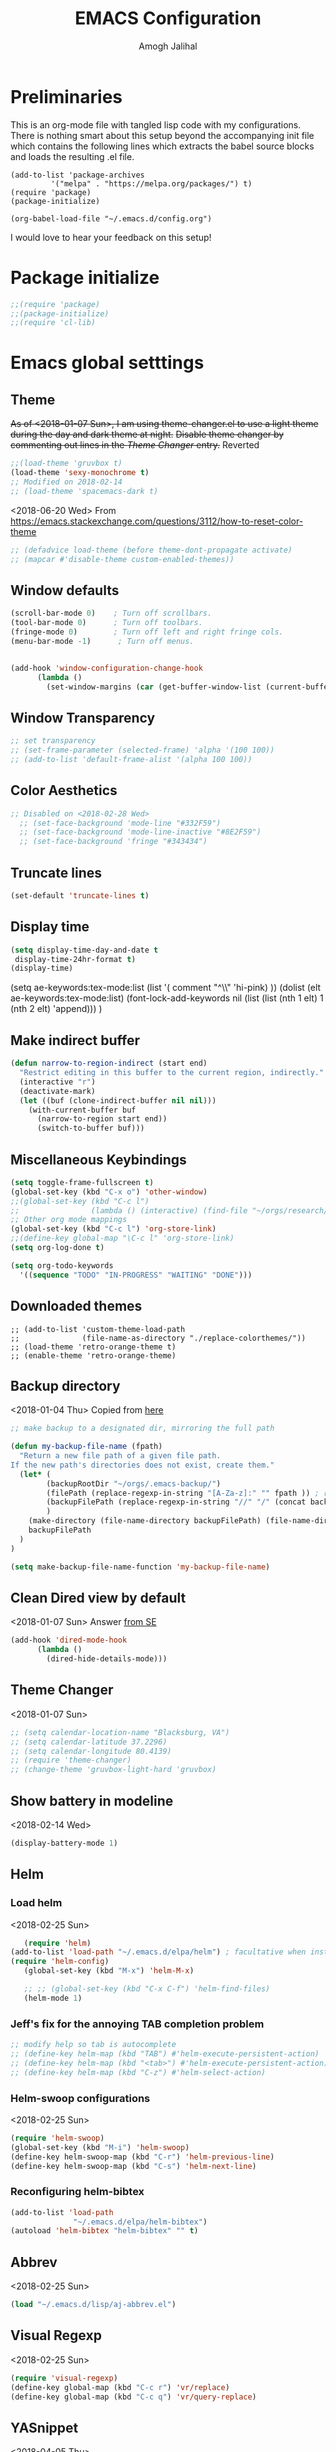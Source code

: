 #+TITLE: EMACS Configuration
#+AUTHOR: Amogh Jalihal

* Preliminaries
  This is an org-mode file with tangled lisp code with my configurations. There is nothing smart about this setup beyond the accompanying init file which contains the following lines which extracts the babel source blocks and loads the resulting .el file.

#+BEGIN_EXAMPLE
(add-to-list 'package-archives
	     '("melpa" . "https://melpa.org/packages/") t)
(require 'package)
(package-initialize)

(org-babel-load-file "~/.emacs.d/config.org")
#+END_EXAMPLE

I would love to hear your feedback on this setup!
* Package initialize
#+BEGIN_SRC emacs-lisp
;;(require 'package)
;;(package-initialize)
;;(require 'cl-lib)
#+END_SRC
* Emacs global setttings
** Theme
+As of <2018-01-07 Sun>, I am using theme-changer.el to use a light theme during the day and dark theme at night.+
+Disable theme changer by commenting out lines in the [[*Theme Changer][Theme Changer]] entry.+
Reverted
#+BEGIN_SRC emacs-lisp
  ;;(load-theme 'gruvbox t) 
  (load-theme 'sexy-monochrome t)
  ;; Modified on 2018-02-14
  ;; (load-theme 'spacemacs-dark t)
#+END_SRC
<2018-06-20 Wed>
From https://emacs.stackexchange.com/questions/3112/how-to-reset-color-theme
#+BEGIN_SRC emacs-lisp
  ;; (defadvice load-theme (before theme-dont-propagate activate)
  ;; (mapcar #'disable-theme custom-enabled-themes))

#+END_SRC

#+RESULTS:
: load-theme

** Window defaults
#+BEGIN_SRC emacs-lisp
(scroll-bar-mode 0)    ; Turn off scrollbars.
(tool-bar-mode 0)      ; Turn off toolbars.
(fringe-mode 0)        ; Turn off left and right fringe cols.
(menu-bar-mode -1)      ; Turn off menus.


(add-hook 'window-configuration-change-hook
	  (lambda ()
	    (set-window-margins (car (get-buffer-window-list (current-buffer) nil t)) 2 2 )))
#+END_SRC
** Window Transparency
#+BEGIN_SRC emacs-lisp
  ;; set transparency
  ;; (set-frame-parameter (selected-frame) 'alpha '(100 100))
  ;; (add-to-list 'default-frame-alist '(alpha 100 100))
#+END_SRC
** Color Aesthetics
#+BEGIN_SRC emacs-lisp
;; Disabled on <2018-02-28 Wed>
  ;; (set-face-background 'mode-line "#332F59")
  ;; (set-face-background 'mode-line-inactive "#8E2F59")
  ;; (set-face-background 'fringe "#343434")
#+END_SRC
** Truncate lines
#+BEGIN_SRC emacs-lisp
  (set-default 'truncate-lines t)
#+END_SRC
** Display time
#+BEGIN_SRC emacs-lisp
(setq display-time-day-and-date t
 display-time-24hr-format t)
(display-time)
#+END_SRC
(setq ae-keywords:tex-mode:list 
      (list  '( comment "^\\s *\\(%.+$\\)" 'hi-pink)
      ))
(dolist (elt ae-keywords:tex-mode:list)
  (font-lock-add-keywords nil (list (list (nth 1 elt) 1 (nth 2 elt) 'append)))
  )
** Make indirect buffer 
#+BEGIN_SRC emacs-lisp
(defun narrow-to-region-indirect (start end)
  "Restrict editing in this buffer to the current region, indirectly."
  (interactive "r")
  (deactivate-mark)
  (let ((buf (clone-indirect-buffer nil nil)))
    (with-current-buffer buf
      (narrow-to-region start end))
      (switch-to-buffer buf)))
#+END_SRC
** Miscellaneous Keybindings
#+BEGIN_SRC emacs-lisp
(setq toggle-frame-fullscreen t)
(global-set-key (kbd "C-x o") 'other-window)
;;(global-set-key (kbd "C-c l") 
;;                (lambda () (interactive) (find-file "~/orgs/research/LabNoteBook.org")))
;; Other org mode mappings
(global-set-key (kbd "C-c l") 'org-store-link)
;;(define-key global-map "\C-c l" 'org-store-link)
(setq org-log-done t)

(setq org-todo-keywords
  '((sequence "TODO" "IN-PROGRESS" "WAITING" "DONE")))
#+END_SRC
** Downloaded themes
#+BEGIN_SRC elisp
  ;; (add-to-list 'custom-theme-load-path
  ;;              (file-name-as-directory "./replace-colorthemes/"))
  ;; (load-theme 'retro-orange-theme t)
  ;; (enable-theme 'retro-orange-theme)
#+END_SRC
** Backup directory
<2018-01-04 Thu>
Copied from [[http://ergoemacs.org/emacs/emacs_set_backup_into_a_directory.html][here]]
#+BEGIN_SRC emacs-lisp
;; make backup to a designated dir, mirroring the full path

(defun my-backup-file-name (fpath)
  "Return a new file path of a given file path.
If the new path's directories does not exist, create them."
  (let* (
        (backupRootDir "~/orgs/.emacs-backup/")
        (filePath (replace-regexp-in-string "[A-Za-z]:" "" fpath )) ; remove Windows driver letter in path, for example, “C:”
        (backupFilePath (replace-regexp-in-string "//" "/" (concat backupRootDir filePath "~") ))
        )
    (make-directory (file-name-directory backupFilePath) (file-name-directory backupFilePath))
    backupFilePath
  )
)

(setq make-backup-file-name-function 'my-backup-file-name)

#+END_SRC
** Clean Dired view by default
   <2018-01-07 Sun>
   Answer [[https://emacs.stackexchange.com/a/27913][from SE]]
   #+BEGIN_SRC emacs-lisp
(add-hook 'dired-mode-hook
      (lambda ()
        (dired-hide-details-mode)))
#+END_SRC
** Theme Changer
   <2018-01-07 Sun>
#+BEGIN_SRC emacs-lisp
  ;; (setq calendar-location-name "Blacksburg, VA") 
  ;; (setq calendar-latitude 37.2296)
  ;; (setq calendar-longitude 80.4139)
  ;; (require 'theme-changer)
  ;; (change-theme 'gruvbox-light-hard 'gruvbox)
#+END_SRC
** Show battery in modeline
<2018-02-14 Wed>
#+BEGIN_SRC emacs-lisp
(display-battery-mode 1) 
#+END_SRC
** Helm
*** Load helm
 <2018-02-25 Sun>
 #+BEGIN_SRC emacs-lisp
   (require 'helm)
(add-to-list 'load-path "~/.emacs.d/elpa/helm") ; facultative when installed with make install
(require 'helm-config)
   (global-set-key (kbd "M-x") 'helm-M-x)

   ;; ;; (global-set-key (kbd "C-x C-f") 'helm-find-files)
   (helm-mode 1)
 #+END_SRC
*** Jeff's fix for the annoying TAB completion problem
#+BEGIN_SRC emacs-lisp
  ;; modify help so tab is autocomplete
  ;; (define-key helm-map (kbd "TAB") #'helm-execute-persistent-action)
  ;; (define-key helm-map (kbd "<tab>") #'helm-execute-persistent-action)
  ;; (define-key helm-map (kbd "C-z") #'helm-select-action)
#+END_SRC
*** Helm-swoop configurations
<2018-02-25 Sun>
#+BEGIN_SRC emacs-lisp
(require 'helm-swoop)
(global-set-key (kbd "M-i") 'helm-swoop)
(define-key helm-swoop-map (kbd "C-r") 'helm-previous-line)
(define-key helm-swoop-map (kbd "C-s") 'helm-next-line)
#+END_SRC
*** Reconfiguring helm-bibtex
#+BEGIN_SRC emacs-lisp
(add-to-list 'load-path
              "~/.emacs.d/elpa/helm-bibtex")
(autoload 'helm-bibtex "helm-bibtex" "" t)
#+END_SRC
** Abbrev
<2018-02-25 Sun>
#+BEGIN_SRC emacs-lisp
(load "~/.emacs.d/lisp/aj-abbrev.el")
#+END_SRC
** Visual Regexp
<2018-02-25 Sun>
#+BEGIN_SRC emacs-lisp
(require 'visual-regexp)
(define-key global-map (kbd "C-c r") 'vr/replace)
(define-key global-map (kbd "C-c q") 'vr/query-replace)
#+END_SRC
** YASnippet
<2018-04-05 Thu>
#+BEGIN_SRC emacs-lisp
(add-to-list 'load-path
              "~/.emacs.d/plugins/yasnippet")
(require 'yasnippet)
(setq yas-snippet-dirs
      '("~/.emacs.d/snippets"                 ;; personal snippets
        ))
(yas-global-mode 1)
#+END_SRC
** Company
#+BEGIN_SRC emacs-lisp
  (add-hook 'after-init-hook 'global-company-mode)
  ;; (add-to-list 'company-backends 'company-ob-ipython) ;
#+END_SRC
** Annoying C-z
<2018-04-27 Fri>
Found it [[https://superuser.com/a/349997][on stackexhange]]
#+BEGIN_SRC emacs-lisp
(global-unset-key (kbd "C-z"))
#+END_SRC
** Fonts
#+BEGIN_SRC emacs-lisp
  ;; (when (window-system)
  ;;   (set-frame-font "Fira Code"))
  ;; (let ((alist '((33 . ".\\(?:\\(?:==\\|!!\\)\\|[!=]\\)")
  ;;                (35 . ".\\(?:###\\|##\\|_(\\|[#(?[_{]\\)")
  ;;                (36 . ".\\(?:>\\)")
  ;;                (37 . ".\\(?:\\(?:%%\\)\\|%\\)")
  ;;                (38 . ".\\(?:\\(?:&&\\)\\|&\\)")
  ;;                (42 . ".\\(?:\\(?:\\*\\*/\\)\\|\\(?:\\*[*/]\\)\\|[*/>]\\)")
  ;;                (43 . ".\\(?:\\(?:\\+\\+\\)\\|[+>]\\)")
  ;;                (45 . ".\\(?:\\(?:-[>-]\\|<<\\|>>\\)\\|[<>}~-]\\)")
  ;;                (46 . ".\\(?:\\(?:\\.[.<]\\)\\|[.=-]\\)")
  ;;                (47 . ".\\(?:\\(?:\\*\\*\\|//\\|==\\)\\|[*/=>]\\)")
  ;;                (48 . ".\\(?:x[a-zA-Z]\\)")
  ;;                (58 . ".\\(?:::\\|[:=]\\)")
  ;;                (59 . ".\\(?:;;\\|;\\)")
  ;;                (60 . ".\\(?:\\(?:!--\\)\\|\\(?:~~\\|->\\|\\$>\\|\\*>\\|\\+>\\|--\\|<[<=-]\\|=[<=>]\\||>\\)\\|[*$+~/<=>|-]\\)")
  ;;                (61 . ".\\(?:\\(?:/=\\|:=\\|<<\\|=[=>]\\|>>\\)\\|[<=>~]\\)")
  ;;                (62 . ".\\(?:\\(?:=>\\|>[=>-]\\)\\|[=>-]\\)")
  ;;                (63 . ".\\(?:\\(\\?\\?\\)\\|[:=?]\\)")
  ;;                (91 . ".\\(?:]\\)")
  ;;                (92 . ".\\(?:\\(?:\\\\\\\\\\)\\|\\\\\\)")
  ;;                (94 . ".\\(?:=\\)")
  ;;                (119 . ".\\(?:ww\\)")
  ;;                (123 . ".\\(?:-\\)")
  ;;                (124 . ".\\(?:\\(?:|[=|]\\)\\|[=>|]\\)")
  ;;                (126 . ".\\(?:~>\\|~~\\|[>=@~-]\\)")
  ;;                )
  ;;              ))
  ;;   (dolist (char-regexp alist)
  ;;     (set-char-table-range composition-function-table (car char-regexp)
  ;;                           `([,(cdr char-regexp) 0 font-shape-gstring]))))



  ;; ;;; Fira code
  ;; ;; This works when using emacs --daemon + emacsclient
  ;; (add-hook 'after-make-frame-functions (lambda (frame) (set-fontset-font t '(#Xe100 . #Xe16f) "Fira Code Symbol")))
  ;; ;; This works when using emacs without server/client
  ;; (set-fontset-font t '(#Xe100 . #Xe16f) "Fira Code Symbol")
  ;; ;; I haven't found one statement that makes both of the above situations work, so I use both for now

  ;; (defconst fira-code-font-lock-keywords-alist
  ;;   (mapcar (lambda (regex-char-pair)
  ;;             `(,(car regex-char-pair)
  ;;               (0 (prog1 ()
  ;;                    (compose-region (match-beginning 1)
  ;;                                    (match-end 1)
  ;;                                    ;; The first argument to concat is a string containing a literal tab
  ;;                                    ,(concat "	" (list (decode-char 'ucs (cadr regex-char-pair)))))))))
  ;;           '(("\\(www\\)"                   #Xe100)
  ;;             ("[^/]\\(\\*\\*\\)[^/]"        #Xe101)
  ;;             ("\\(\\*\\*\\*\\)"             #Xe102)
  ;;             ("\\(\\*\\*/\\)"               #Xe103)
  ;;             ("\\(\\*>\\)"                  #Xe104)
  ;;             ("[^*]\\(\\*/\\)"              #Xe105)
  ;;             ("\\(\\\\\\\\\\)"              #Xe106)
  ;;             ("\\(\\\\\\\\\\\\\\)"          #Xe107)
  ;;             ("\\({-\\)"                    #Xe108)
  ;;             ("\\(\\[\\]\\)"                #Xe109)
  ;;             ("\\(::\\)"                    #Xe10a)
  ;;             ("\\(:::\\)"                   #Xe10b)
  ;;             ("[^=]\\(:=\\)"                #Xe10c)
  ;;             ("\\(!!\\)"                    #Xe10d)
  ;;             ("\\(!=\\)"                    #Xe10e)
  ;;             ("\\(!==\\)"                   #Xe10f)
  ;;             ("\\(-}\\)"                    #Xe110)
  ;;             ("\\(--\\)"                    #Xe111)
  ;;             ("\\(---\\)"                   #Xe112)
  ;;             ("\\(-->\\)"                   #Xe113)
  ;;             ("[^-]\\(->\\)"                #Xe114)
  ;;             ("\\(->>\\)"                   #Xe115)
  ;;             ("\\(-<\\)"                    #Xe116)
  ;;             ("\\(-<<\\)"                   #Xe117)
  ;;             ("\\(-~\\)"                    #Xe118)
  ;;             ("\\(#{\\)"                    #Xe119)
  ;;             ("\\(#\\[\\)"                  #Xe11a)
  ;;             ("\\(##\\)"                    #Xe11b)
  ;;             ("\\(###\\)"                   #Xe11c)
  ;;             ("\\(####\\)"                  #Xe11d)
  ;;             ("\\(#(\\)"                    #Xe11e)
  ;;             ("\\(#\\?\\)"                  #Xe11f)
  ;;             ("\\(#_\\)"                    #Xe120)
  ;;             ("\\(#_(\\)"                   #Xe121)
  ;;             ("\\(\\.-\\)"                  #Xe122)
  ;;             ("\\(\\.=\\)"                  #Xe123)
  ;;             ("\\(\\.\\.\\)"                #Xe124)
  ;;             ("\\(\\.\\.<\\)"               #Xe125)
  ;;             ("\\(\\.\\.\\.\\)"             #Xe126)
  ;;             ("\\(\\?=\\)"                  #Xe127)
  ;;             ("\\(\\?\\?\\)"                #Xe128)
  ;;             ("\\(;;\\)"                    #Xe129)
  ;;             ("\\(/\\*\\)"                  #Xe12a)
  ;;             ("\\(/\\*\\*\\)"               #Xe12b)
  ;;             ("\\(/=\\)"                    #Xe12c)
  ;;             ("\\(/==\\)"                   #Xe12d)
  ;;             ("\\(/>\\)"                    #Xe12e)
  ;;             ("\\(//\\)"                    #Xe12f)
  ;;             ("\\(///\\)"                   #Xe130)
  ;;             ("\\(&&\\)"                    #Xe131)
  ;;             ("\\(||\\)"                    #Xe132)
  ;;             ("\\(||=\\)"                   #Xe133)
  ;;             ("[^|]\\(|=\\)"                #Xe134)
  ;;             ("\\(|>\\)"                    #Xe135)
  ;;             ("\\(\\^=\\)"                  #Xe136)
  ;;             ("\\(\\$>\\)"                  #Xe137)
  ;;             ("\\(\\+\\+\\)"                #Xe138)
  ;;             ("\\(\\+\\+\\+\\)"             #Xe139)
  ;;             ("\\(\\+>\\)"                  #Xe13a)
  ;;             ("\\(=:=\\)"                   #Xe13b)
  ;;             ("[^!/]\\(==\\)[^>]"           #Xe13c)
  ;;             ("\\(===\\)"                   #Xe13d)
  ;;             ("\\(==>\\)"                   #Xe13e)
  ;;             ("[^=]\\(=>\\)"                #Xe13f)
  ;;             ("\\(=>>\\)"                   #Xe140)
  ;;             ("\\(<=\\)"                    #Xe141)
  ;;             ("\\(=<<\\)"                   #Xe142)
  ;;             ("\\(=/=\\)"                   #Xe143)
  ;;             ("\\(>-\\)"                    #Xe144)
  ;;             ("\\(>=\\)"                    #Xe145)
  ;;             ("\\(>=>\\)"                   #Xe146)
  ;;             ("[^-=]\\(>>\\)"               #Xe147)
  ;;             ("\\(>>-\\)"                   #Xe148)
  ;;             ("\\(>>=\\)"                   #Xe149)
  ;;             ("\\(>>>\\)"                   #Xe14a)
  ;;             ("\\(<\\*\\)"                  #Xe14b)
  ;;             ("\\(<\\*>\\)"                 #Xe14c)
  ;;             ("\\(<|\\)"                    #Xe14d)
  ;;             ("\\(<|>\\)"                   #Xe14e)
  ;;             ("\\(<\\$\\)"                  #Xe14f)
  ;;             ("\\(<\\$>\\)"                 #Xe150)
  ;;             ("\\(<!--\\)"                  #Xe151)
  ;;             ("\\(<-\\)"                    #Xe152)
  ;;             ("\\(<--\\)"                   #Xe153)
  ;;             ("\\(<->\\)"                   #Xe154)
  ;;             ("\\(<\\+\\)"                  #Xe155)
  ;;             ("\\(<\\+>\\)"                 #Xe156)
  ;;             ("\\(<=\\)"                    #Xe157)
  ;;             ("\\(<==\\)"                   #Xe158)
  ;;             ("\\(<=>\\)"                   #Xe159)
  ;;             ("\\(<=<\\)"                   #Xe15a)
  ;;             ("\\(<>\\)"                    #Xe15b)
  ;;             ("[^-=]\\(<<\\)"               #Xe15c)
  ;;             ("\\(<<-\\)"                   #Xe15d)
  ;;             ("\\(<<=\\)"                   #Xe15e)
  ;;             ("\\(<<<\\)"                   #Xe15f)
  ;;             ("\\(<~\\)"                    #Xe160)
  ;;             ("\\(<~~\\)"                   #Xe161)
  ;;             ("\\(</\\)"                    #Xe162)
  ;;             ("\\(</>\\)"                   #Xe163)
  ;;             ("\\(~@\\)"                    #Xe164)
  ;;             ("\\(~-\\)"                    #Xe165)
  ;;             ("\\(~=\\)"                    #Xe166)
  ;;             ("\\(~>\\)"                    #Xe167)
  ;;             ("[^<]\\(~~\\)"                #Xe168)
  ;;             ("\\(~~>\\)"                   #Xe169)
  ;;             ("\\(%%\\)"                    #Xe16a)
  ;;             ;;("\\(x\\)"                     #Xe16b)
  ;;             ("[^:=]\\(:\\)[^:=]"           #Xe16c)
  ;;             ("[^\\+<>]\\(\\+\\)[^\\+<>]"   #Xe16d)
  ;;             ("[^\\*/<>]\\(\\*\\)[^\\*/<>]" #Xe16f))))

  ;; (defun add-fira-code-symbol-keywords ()
  ;;   (font-lock-add-keywords nil fira-code-font-lock-keywords-alist))

  ;; (add-hook 'prog-mode-hook
  ;;           #'add-fira-code-symbol-keywords)

      ;; (set-face-font 'default "-CYEL-Iosevka-normal-normal-normal-*-16-*-*-*-d-0-iso10646-1")
      ;; (add-to-list 'load-path
      ;;              "~/.emacs.d/lisp/")
      ;; (load "~/.emacs.d/lisp/symbols.el")
#+END_SRC
** Rectangular select regep operations
   <2018-05-10 Thu>
Copied from [[https://stackoverflow.com/questions/11130546/search-and-replace-inside-a-rectangle-in-emacs][this Stackoverflow answer]]
#+BEGIN_SRC emacs-lisp
(require 'rect)

(defun my-search-replace-in-rectangle
  (start end search-pattern replacement search-function literal)
  "Replace all instances of SEARCH-PATTERN (as found by SEARCH-FUNCTION)
with REPLACEMENT, in each line of the rectangle established by the START
and END buffer positions.

SEARCH-FUNCTION should take the same BOUND and NOERROR arguments as
`search-forward' and `re-search-forward'.

The LITERAL argument is passed to `replace-match' during replacement.

If `case-replace' is nil, do not alter case of replacement text."
  (apply-on-rectangle
   (lambda (start-col end-col search-function search-pattern replacement)
     (move-to-column start-col)
     (let ((bound (min (+ (point) (- end-col start-col))
                       (line-end-position)))
           (fixedcase (not case-replace)))
       (while (funcall search-function search-pattern bound t)
         (replace-match replacement fixedcase literal))))
   start end search-function search-pattern replacement))

(defun my-replace-regexp-rectangle-read-args (regexp-flag)
  "Interactively read arguments for `my-replace-regexp-rectangle'
or `my-replace-string-rectangle' (depending upon REGEXP-FLAG)."
  (let ((args (query-replace-read-args
               (concat "Replace"
                       (if current-prefix-arg " word" "")
                       (if regexp-flag " regexp" " string"))
               regexp-flag)))
    (list (region-beginning) (region-end)
          (nth 0 args) (nth 1 args) (nth 2 args))))

(defun my-replace-regexp-rectangle
  (start end regexp to-string &optional delimited)
  "Perform a regexp search and replace on each line of a rectangle
established by START and END (interactively, the marked region),
similar to `replace-regexp'.

Optional arg DELIMITED (prefix arg if interactive), if non-nil, means
replace only matches surrounded by word boundaries.

If `case-replace' is nil, do not alter case of replacement text."
  (interactive (my-replace-regexp-rectangle-read-args t))
  (when delimited
    (setq regexp (concat "\\b" regexp "\\b")))
  (my-search-replace-in-rectangle
   start end regexp to-string 're-search-forward nil))

(defun my-replace-string-rectangle
  (start end from-string to-string &optional delimited)
  "Perform a string search and replace on each line of a rectangle
established by START and END (interactively, the marked region),
similar to `replace-string'.

Optional arg DELIMITED (prefix arg if interactive), if non-nil, means
replace only matches surrounded by word boundaries.

If `case-replace' is nil, do not alter case of replacement text."
  (interactive (my-replace-regexp-rectangle-read-args nil))
  (let ((search-function 'search-forward))
    (when delimited
      (setq search-function 're-search-forward
            from-string (concat "\\b" (regexp-quote from-string) "\\b")))
    (my-search-replace-in-rectangle
     start end from-string to-string search-function t)))

(global-set-key (kbd "C-x r M-%") 'my-replace-string-rectangle)
(global-set-key (kbd "C-x r C-M-%") 'my-replace-regexp-rectangle)
#+END_SRC
** Auto fill mode
<2018-06-08 Fri>
Set autofill mode by default for all major modes
#+BEGIN_SRC emacs-lisp
;; This becomes annoying in shell and org buffers
;;(setq-default auto-fill-function 'do-auto-fill)
#+END_SRC
** Auto reload files
#+BEGIN_SRC emacs-lisp
(global-auto-revert-mode t)
#+END_SRC
** My macros
#+BEGIN_SRC emacs-lisp
(fset 'mydb
   [?\C-x ?1 ?\C-x ?3 ?\C-x ?\C-f ?~ ?/ ?. ?e ?m tab ?. tab ?s ?t ?a ?r tab ?. ?o tab return ?\C-c ?a ?  ?\C-x ?- ?\C-x ?\C-- ?\C-x ?o ?\C-x ?2 ?\C-x ?\C-b])
(global-set-key (kbd "C-c d") 'mydb)
#+END_SRC
** Dired listing chronological instead of alphabetical
#+BEGIN_SRC emacs-lisp
(setq dired-listing-switches "-lt")

#+END_SRC

#+RESULTS:
: -lt

* Python
** Setting to use shell arguments?
#+BEGIN_SRC emacs-lisp
;;;;;;;;;;;;;;;;;;;;;;;;;;;;;;;;;;;;;;;;;;;;;;;;;;;;;;;;;;;;;;;;;;;;;;;;
;; Python setup to use the shell python variable for emacs, so uses conda
(defun set-exec-path-from-shell-PATH ()
  (interactive)
  (let ((path-from-shell (replace-regexp-in-string "^.*\n.*shell\n" "" (shell-command-to-string "$SHELL --login -i -\
c 'echo $PATH'"))))
  (setenv "PATH" path-from-shell)                                                                                    
(setq exec-path (split-string path-from-shell path-separator))))
(set-exec-path-from-shell-PATH)  
#+END_SRC

** Elpy 
<2018-03-17 Sat>
#+BEGIN_SRC emacs-lisp
  ;; (elpy-enable)
  (setq-default indent-tabs-mode nil)
#+END_SRC
** OB-Ipython
*** Basic setup
 <2018-04-05 Thu>
 #+BEGIN_SRC emacs-lisp
   ;; (add-to-list 'load-path
   ;;              "~/.emacs.d/elpa/ob-ipython/")
   ;; (require 'ob-ipython)

   (setq org-confirm-babel-evaluate nil)   ;don't prompt me to confirm everytime I want to evaluate a block

   ;; ;;; display/update images in the buffer after I evaluate
  (add-hook 'org-babel-after-execute-hook 'org-display-inline-images 'append)
 #+END_SRC
*** Inline figures
<2018-04-06 Fri>
From [[http://kitchingroup.cheme.cmu.edu/blog/2017/01/29/ob-ipython-and-inline-figures-in-org-mode/][John Kitchin's blog]]
#+BEGIN_SRC emacs-lisp
  ;; (defun ob-ipython-inline-image (b64-string)
  ;;   "Write the b64-string to a temporary file.
  ;; Returns an org-link to the file."
  ;;   (let* ((tfile (make-temp-file "ob-ipython-" nil ".png"))
  ;;          (link (format "[[file:%s]]" tfile)))
  ;;     (ob-ipython--write-base64-string tfile b64-string)
  ;;     link))


  ;; (defun org-babel-execute:ipython (body params)
  ;;   "Execute a block of IPython code with Babel.
  ;; This function is called by `org-babel-execute-src-block'."
  ;;   (let* ((file (cdr (assoc :file params)))
  ;;          (session (cdr (assoc :session params)))
  ;;          (result-type (cdr (assoc :result-type params))))
  ;;     (org-babel-ipython-initiate-session session params)
  ;;     (-when-let (ret (ob-ipython--eval
  ;;                      (ob-ipython--execute-request
  ;;                       (org-babel-expand-body:generic (encode-coding-string body 'utf-8)
  ;;                                                      params (org-babel-variable-assignments:python params))
  ;;                       (ob-ipython--normalize-session session))))
  ;;       (let ((result (cdr (assoc :result ret)))
  ;;             (output (cdr (assoc :output ret))))
  ;;         (if (eq result-type 'output)
  ;;             (concat
  ;;              output 
  ;;              (format "%s"
  ;;                      (mapconcat 'identity
  ;;                                 (loop for res in result
  ;;                                       if (eq 'image/png (car res))
  ;;                                       collect (ob-ipython-inline-image (cdr res)))
  ;;                                 "\n")))
  ;;           (ob-ipython--create-stdout-buffer output)
  ;;           (cond ((and file (string= (f-ext file) "png"))
  ;;                  (->> result (assoc 'image/png) cdr (ob-ipython--write-base64-string file)))
  ;;                 ((and file (string= (f-ext file) "svg"))
  ;;                  (->> result (assoc 'image/svg+xml) cdr (ob-ipython--write-string-to-file file)))
  ;;                 (file (error "%s is currently an unsupported file extension." (f-ext file)))
  ;;                 (t (->> result (assoc 'text/plain) cdr))))))))

#+END_SRC
*** Ensure error messages are opened in new window
<2018-04-09 Mon>
From [[https://emacs.stackexchange.com/questions/2194/how-do-i-force-a-specific-buffer-to-open-in-a-new-window][here]]
#+BEGIN_SRC emacs-lisp
  ;; (add-to-list 'display-buffer-alist
  ;;                  '("ob-ipython-traceback". ((display-buffer-pop-up-window) .
  ;;                                         ((inhibit-same-window . t)))))
#+END_SRC
* Julia
** Emacs Speaks Statistics
<2018-04-09 Mon>
I installed emacs-ess on Fedora using sudo dnf install emacs-ess
#+BEGIN_SRC emacs-lisp
  ;; (require 'ess-site)
#+END_SRC
** Ob-julia
#+BEGIN_SRC emacs-lisp
(setq  inferior-julia-program-name "/usr/bin/julia")
(load "~/.emacs.d/elpa/ob-julia/ob-julia.el")
#+END_SRC
* Org-mode
** Enable org-mode
#+BEGIN_SRC emacs-lisp
;;;;org-mode configuration
(add-to-list 'package-archives '("org" . "http://orgmode.org/elpa/") t)
(require 'org)
(define-key global-map "\C-ca" 'org-agenda)
#+END_SRC
** Setting timestamp when TODO state changes to DONE
#+BEGIN_SRC emacs-lisp
(setq org-log-done 'time)
#+END_SRC   
** Open PDFs in evince
#+BEGIN_SRC emacs-lisp
;; PDFs visited in Org-mode are opened in Evince (and not in the default choice) http://stackoverflow.com/a/8836108/789593
(add-hook 'org-mode-hook
      '(lambda ()
         (delete '("\\.pdf\\'" . default) org-file-apps)
         (add-to-list 'org-file-apps '("\\.pdf\\'" . "evince %s"))))
#+END_SRC
** Org-PDF-Tools
As on <2018-01-02 Tue> I have disabled pdf-tools and have deleted the package because it is causing problems in simmons
#+BEGIN_SRC emacs-lisp
  ;;;; pdf-tools-org
  ;; (add-to-list 'load-path "~/.emacs.d/pdf-tools-org")
  ;; (require 'pdf-tools-org)
#+END_SRC
** Org-Babel setup

#+BEGIN_SRC emacs-lisp
(org-babel-do-load-languages
`org-babel-load-languages
 `((dot . t)
 (shell . t)
 (python . t)
 (ditaa . t)
 (latex . t)
;; (ipython . t)
 (R . t)
(julia . t)
(screen . t)
))
#+END_SRC

#+RESULTS:

** Export
*** Org-beamer
#+BEGIN_SRC emacs-lisp
  ;; (require 'ox-latex)
  ;; (add-to-list 'org-latex-classes
  ;;              '("beamer"
  ;;                "\\documentclass\[presentation\]\{beamer\}"
  ;;                ("\\section\{%s\}" . "\\section*\{%s\}")
  ;;                ("\\subsection\{%s\}" . "\\subsection*\{%s\}")
  ;;                ("\\subsubsection\{%s\}" . "\\subsubsection*\{%s\}")))
#+END_SRC
** Org-capture
*** Setup
#+BEGIN_SRC emacs-lisp
;; Org-capture setup
(define-key global-map "\C-cc" 'org-capture)
#+END_SRC
*** Capture Templates
#+BEGIN_SRC emacs-lisp
  (setq org-capture-templates
        '(("w" "work" entry (file+datetree "~/orgs/diary.org")
           "* IN-PROGRESS %? %^g:work:\n%u\n%a\n" :clock-in t :clock-resume t)
          ("T" "(work) Task/Idea" entry (file+headline "~/jalihal_projects/Research/LabNoteBook.org" "Tasks")
           "** TODO %?  %^g\n%u\n%a" )

          ("t" "(personal) Task/Idea" entry (file+headline "~/orgs/PersonalAgenda.org" "Personal Tasks")
           "** TODO %?  %^g\n%u\n%a" )

          ;; ("t" "TA" entry (file+datetree "~/orgs/diary.org")
          ;;  "* IN-PROGRESS %? :ISC:\n%u\n%a\n" :clock-in t :clock-resume t)
          ;("s" "simulation" entry (file+datetree "~/orgs/diary.org")
          ;; "* IN-PROGRESS %? :work:\n%u\n%a\n" :clock-in t :clock-resume t)
          ("c" "class" entry (file+datetree "~/orgs/diary.org")
           "* IN-PROGRESS %? :class:\n%u\n%a\n" :clock-in t :clock-resume t)
          ("m" "Meeting" entry (file+datetree "~/orgs/diary.org")
           "* IN-PROGRESS Meeting %? :MEETING:\n%t" :clock-in t :clock-resume t)
          ;;("e" "Event" entry (file+datetree "~/orgs/diary.org")
           ;;"* IN-PROGRESS EVENT with %? :MEETING:\n%t" :clock-in t :clock-resume t)
          ("p" "Personal" entry (file+datetree "~/orgs/diary.org")
           "* %?\n%U\n" :clock-in t :clock-resume t)
          ;;("o" "Software and Upkeep" entry (file+datetree "~/orgs/diary.org")
           ;;"* %?:software:\n%t" :clock-in t :clock-resume t)
          ;;("i" "Idea" entry (file org-default-notes-file)
          ;; "* %? :IDEA: \n%t" :clock-in t :clock-resume t)
          ("B" "Behavior" entry (file+datetree "~/orgs/behaviour.org")
          "* %U
       :PROPERTIES:
       :immediate-finish:
       :Water:    %^{Drank?(y/n)|Y|N}
       :Attention: %^{_f_ocussed/_d_istracted|F|D}
       :State:    %^{Feeling _a_ctive/_t_ired?|A|T}
       :END:")
          ("d" "Org-Drill" entry (file+headline "~/orgs/german.org" "Words")
          "*** %^{Please specify type of word} :drill:\nWhat is the meaning of %^{word}?\n**** Definition\n%^{definition}
          ")
           ;;("n" "Next Task" entry (file+headline org-default-notes-file "Tasks")
          ;;	 "** NEXT %? \nDEADLINE: %t")
          ))

  ;;(setq org-capture-templates
  ;;             '("w" "Web site" entry 
  ;;              "* %?\n%c\n%:initial" :clock-in t))

  ;; Allow creation of new parent nodes
  (setq org-refile-allow-creating-parent-nodes `confirm)
  ;; Look up to three levels deep
  (setq org-refile-targets '((org-agenda-files :maxlevel . 4)))
#+END_SRC
*** Capture from browser
#+BEGIN_SRC emacs-lisp
;; Commented the following 4 lines because I don't use them anymore
;; (server-start)
;; (require 'org-protocol) 
;; (add-to-list 'load-path "~/.emacs.d/org-protocol-capture-html/")
;; (require 'org-protocol-capture-html)
;; SOURCE: http://cachestocaches.com/2016/9/my-workflow-org-agenda/
#+END_SRC
** Org-Agenda
#+BEGIN_SRC emacs-lisp
  (setq org-agenda-custom-commands
        ;; The " " here is the shortcut for this agenda, so `C-c a SPC`
        '((" " "Agenda"
           ((agenda "" nil)
            ;; All headings with the "cs6824" tag

            (tags-todo "paper"
                       ((org-agenda-overriding-header "Paper")))
            (tags-todo "presentation"
                       ((org-agenda-overriding-header "Presentations")))

            (tags-todo "NutSig"
                       ((org-agenda-overriding-header "Model building")))
            (tags-todo "scripting"
                       ((org-agenda-overriding-header "Scripting")))

            (tags-todo "literature"
                       ((org-agenda-overriding-header "Literature")))
            (tags-todo "work"
                       ((org-agenda-overriding-header "All Research")))
            ;; (tags-todo ""
            ;;            ((org-agenda-overriding-header "Seminar Organization Tasks")))
            ;; (tags-todo "personal"
            ;;            ((org-agenda-overriding-header "Personal Tasks")))
            (todo "TODO"
                  ((org-agenda-overriding-header "Task list")
                   ;; sort by time, priority, and category
                   (org-agenda-sorting-strategy
                    '(time-up priority-down effort-up)))) ;; category-keepx
            ;; Everything on hold
            ;; All "WAITING" items
            (todo "WAITING"
                  ((org-agenda-overriding-header "Future Tasks")))
            )
           )))
#+END_SRC
** Org Publishing
#+BEGIN_SRC emacs-lisp
;;;;;;;;;;;;;;;;;;;;;;;;;;;;;;;;;;;;;;;;;;;;
;;;;;;;;; Publishing with org-mode
;; (require 'ox-publish)
;; (setq org-publish-project-alist
;;       '(("org-notes"
;;  :base-directory "~/public_html_generator/"
;;  :base-extension "org"
;;  :publishing-directory "~/public_html/"
;;  :recursive t
;;  :publishing-function org-html-publish-to-html
;;  :headline-levels 4             ; Just the default for this project.
;;  :auto-preamble t
;;  )
;; 	("org-static"
;;  :base-directory "~/public_html_generator/"
;;  :base-extension "css\\|js\\|png\\|jpg\\|gif\\|pdf\\|mp3\\|ogg\\|swf"
;;  :publishing-directory "~/public_html/"
;;  :recursive t
;;  :publishing-function org-publish-attachment
;;  )
;; 	("org" :components ("org-notes" "org-static"))))
#+END_SRC

** Inline Image setting for Org-mode
#+BEGIN_SRC emacs-lisp
;;;;;;;;;;;;;;;;;;;;;;;;;;;;;;;;;;;;;;;;;;;;;;;;;;;;;;;;;;;;;
; Targets include this file and any file contributing to the agenda - up to 5 levels deep
(setq org-image-actual-width nil)
(setq org-toggle-inline-images t)
#+END_SRC
<2018-10-26 Fri>
Refresh inline display
#+BEGIN_SRC elisp
(add-hook 'org-babel-after-execute-hook 'org-display-inline-images)
#+END_SRC

#+RESULTS:
| org-display-inline-images |

** Org-git-link
#+BEGIN_SRC emacs-lisp
(load-file "~/.emacs.d/org-git-link.el")
#+END_SRC
** Org-reports
Does this do anything?
#+BEGIN_SRC emacs-lisp
  ;;; customizing org-reports table
  ;; (defun org-dblock-write:rangereport (params)
  ;;   "Display day-by-day time reports."
  ;;   (let* ((ts (plist-get params :tstart))
  ;;          (te (plist-get params :tend))
  ;;          (start (time-to-seconds
  ;;                  (apply 'encode-time (org-parse-time-string ts))))
  ;;          (end (time-to-seconds
  ;;                (apply 'encode-time (org-parse-time-string te))))
  ;;          day-numbers)
  ;;     (setq params (plist-put params :tstart nil))
  ;;     (setq params (plist-put params :end nil))
  ;;     (while (<= start end)
  ;;       (save-excursion
  ;;         (insert "\n\n"
  ;;                 (format-time-string (car org-time-stamp-formats)
  ;;                                     (seconds-to-time start))
  ;;                 "----------------\n")
  ;;         (org-dblock-write:clocktable
  ;;          (plist-put
  ;;           (plist-put
  ;;            params
  ;;            :tstart
  ;;            (format-time-string (car org-time-stamp-formats)
  ;;                                (seconds-to-time start)))
  ;;           :tend
  ;;           (format-time-string (car org-time-stamp-formats)
  ;;                               (seconds-to-time end))))
  ;;         (setq start (+ 86400 start))))))

#+END_SRC
** Org-ref
#+BEGIN_SRC emacs-lisp
  (add-to-list 'load-path "~/.emacs.d/org-ref/") 
  (setq reftex-default-bibliography '("~/jalihal_projects/Research/references.bib"))

  (setq org-ref-bibliography-notes "~/jalihal_projects/Research/notes.org"
	org-ref-default-bibliography '("~/jalihal_projects/Research/references.bib")
  ;;      org-ref-default-bibliography '("~/Unison/YeastNutBib.bib")
	org-ref-pdf-directory "~/jalihal_projects/bibtex-pdfs/")
(require 'org-ref)
#+END_SRC
*** Some shortcuts
**** Crossref-add-bib-entry
<2018-01-16 Tue>
#+BEGIN_SRC emacs-lisp
(global-set-key (kbd "C-c b") 'crossref-add-bibtex-entry)
#+END_SRC
** Comment blocks in Org-mode
#+BEGIN_SRC emacs-lisp
(add-to-list 'org-structure-template-alist '("C" "#+begin_comment\n?\n#+end_comment"))
#+END_SRC
** Org-Edna
#+BEGIN_SRC emacs-lisp
;;(org-edna-load)
#+END_SRC
** Org-Notify
#+BEGIN_SRC emacs-lisp
;; (add-to-list 'load-path "~/.emacs.d/elpa/")
;; (require 'org-notify)
#+END_SRC
** Calfw: Calender Framework
#+BEGIN_SRC emacs-lisp
  ;; (require 'calfw)
  ;; (require 'calfw-org)
  ;; (setq cfw:org-overwrite-default-keybinding t)
  ;; (global-set-key (kbd "M-C") 'cfw:open-org-calendar)
#+END_SRC   
** Effort Estimates and agenda options
<2018-01-04 Thu>
#+BEGIN_SRC emacs-lisp
(setq org-global-properties
    '(("Effort_ALL". "0 0:10 0:30 1:00 2:00 3:00 4:00 8:00")))
#+END_SRC   
** Appointment notifications in org-mode
<2018-01-04 Thu>
From [[http://sachachua.com/blog/2007/11/setting-up-appointment-reminders-in-org/][here]] 
#+BEGIN_SRC emacs-lisp
   ;; Make appt aware of appointments from the agenda
  ;; (defun org-agenda-to-appt ()
  ;;   "Activate appointments found in `org-agenda-files'."
  ;;   (interactive)
  ;;   (require 'org)
  ;;   (let* ((today (org-date-to-gregorian
  ;; 		 (time-to-days (current-time))))
  ;; 	 (files org-agenda-files) entries file)
  ;;     (while (setq file (pop files))
  ;;       (setq entries (append entries (org-agenda-get-day-entries
  ;; 				     file today :timestamp))))
  ;;     (setq entries (delq nil entries))
  ;;     (mapc (lambda(x)
  ;; 	    (let* ((event (org-trim (get-text-property 1 'txt x)))
  ;; 		   (time-of-day (get-text-property 1 'time-of-day x)) tod)
  ;; 	      (when time-of-day
  ;; 		(setq tod (number-to-string time-of-day)
  ;; 		      tod (when (string-match
  ;; 				  "\\([0-9]\\{1,2\\}\\)\\([0-9]\\{2\\}\\)" tod)
  ;; 			     (concat (match-string 1 tod) ":"
  ;; 				     (match-string 2 tod))))
  ;; 		(if tod (appt-add tod event))))) entries)))

  ;; (org-agenda-to-appt)
#+END_SRC
** Org-brain
#+BEGIN_SRC emacs-lisp
  ;; (use-package org-brain :ensure t
  ;;   :init
  ;;   (setq org-brain-path "~/orgs/brain/")
  ;;   ;; For Evil users
  ;;   ;  (eval-after-load 'evil
  ;; ;    (evil-set-initial-state 'org-brain-visualize-mode 'emacs))
  ;;   :config
  ;;   (setq org-id-track-globally t)
  ;;   (setq org-id-locations-file "~/.emacs.d/.org-id-locations")
  ;;   (push '("b" "Brain" plain (function org-brain-goto-end)
  ;;           "* %i%?" :empty-lines 1)
  ;;         org-capture-templates)
  ;;   (setq org-brain-visualize-default-choices 'all)
  ;;   (setq org-brain-title-max-length 12))
#+END_SRC
** Org-dashboard
<2018-01-06 Sat>
- Configured to stop displaying completed projects
#+BEGIN_SRC emacs-lisp
   (defun my/org-dashboard-filter (entry)
     (and ;;(> (plist-get entry :progress-percent) 0)
          (< (plist-get entry :progress-percent) 100)
          (not (member "archive" (plist-get entry :tags)))))

   (setq org-dashboard-filter 'my/org-dashboard-filter)

#+END_SRC
** Org-bullets
<2018-01-07 Sun>
#+BEGIN_SRC emacs-lisp
  ;; (require 'org-bullets)
  ;; (add-hook 'org-mode-hook (lambda () (org-bullets-mode 1)))
#+END_SRC
** Org clock
*** Custom Shortcuts
<2018-01-17 Wed>
#+BEGIN_SRC emacs-lisp
(global-set-key (kbd "C-c j") 'org-clock-jump-to-current-clock)
#+END_SRC
** Inline latex highlighting
<2018-02-14 Wed>
#+BEGIN_SRC emacs-lisp
(setq org-highlight-latex-and-related '(latex))
#+END_SRC
** Larger inline latex
#+BEGIN_SRC emacs-lisp
(plist-put org-format-latex-options :scale 1.5)
#+END_SRC
** Org-drill

<2018-03-10 Sat>
#+BEGIN_SRC emacs-lisp
;;(require 'org-drill)
#+END_SRC
** Org-advance
#+BEGIN_SRC emacs-lisp
(defun org-advance ()
  (interactive)
  (when (buffer-narrowed-p)
  (beginning-of-buffer)
  (widen)
  (org-forward-heading-same-level 1))
    (org-narrow-to-subtree))
(global-set-key (kbd "C-x n f") 'org-advance)
(defun org-retreat ()
  (interactive)
  (when (buffer-narrowed-p)
    (beginning-of-buffer)
    (widen)
   (org-backward-heading-same-level 1))
   (org-narrow-to-subtree))
(global-set-key (kbd "C-x n k") 'org-retreat)
#+END_SRC
** Ox-latex
#+BEGIN_SRC emacs-lisp
(require 'ox-latex)
(setq org-latex-listings 'minted)
(add-to-list 'org-latex-minted-langs '(ipython "python"))
#+END_SRC
** Ox-ipynb
#+BEGIN_SRC emacs-lisp
(add-to-list 'load-path "~/.emacs.d/elpa/ox-ipynb/")
  (require 'ox-ipynb)
#+END_SRC
** Org notmuch
<2018-04-23 Mon>
#+BEGIN_SRC emacs-lisp
  ;; (add-to-list 'load-path "/usr/share/org-mode/lisp")
  ;; (require 'org-notmuch)
#+END_SRC
** Org-habit
<2018-06-11 Mon>
Playing around with org-habit to help Sumanth get the consistency
graph working
#+BEGIN_SRC emacs-lisp
(require 'org-habit)
#+END_SRC
** Org-babel-screen
#+BEGIN_SRC elisp
(require 'org-babel-screen) 
#+END_SRC
** Better Ediff for org-mode
<2018-10-26 Fri>
From [[https://emacs.stackexchange.com/questions/21335/prevent-folding-org-files-opened-by-ediff][here]]
#+BEGIN_SRC elisp
;; Check for org mode and existence of buffer
(defun f-ediff-org-showhide (buf command &rest cmdargs)
  "If buffer exists and is orgmode then execute command"
  (when buf
    (when (eq (buffer-local-value 'major-mode (get-buffer buf)) 'org-mode)
      (save-excursion (set-buffer buf) (apply command cmdargs)))))

(defun f-ediff-org-unfold-tree-element ()
  "Unfold tree at diff location"
  (f-ediff-org-showhide ediff-buffer-A 'org-reveal)  
  (f-ediff-org-showhide ediff-buffer-B 'org-reveal)  
  (f-ediff-org-showhide ediff-buffer-C 'org-reveal))

(defun f-ediff-org-fold-tree ()
  "Fold tree back to top level"
  (f-ediff-org-showhide ediff-buffer-A 'hide-sublevels 1)  
  (f-ediff-org-showhide ediff-buffer-B 'hide-sublevels 1)  
  (f-ediff-org-showhide ediff-buffer-C 'hide-sublevels 1))

(add-hook 'ediff-select-hook 'f-ediff-org-unfold-tree-element)
(add-hook 'ediff-unselect-hook 'f-ediff-org-fold-tree)
#+END_SRC

#+RESULTS:
| f-ediff-org-fold-tree |

* Autocomplete
** Require auto-complete
#+BEGIN_SRC emacs-lisp
(require 'auto-complete)
(require 'auto-complete-config)
(ac-config-default)
#+END_SRC
** Special autocomplete modes
*** Latex
#+BEGIN_SRC emacs-lisp
(require 'ac-math) 
(add-to-list 'ac-modes 'latex-mode)   ; make auto-complete aware of `latex-mode`

 (defun ac-LaTeX-mode-setup () ; add ac-sources to default ac-sources
   (setq ac-sources
         (append '(ac-source-math-unicode ac-source-math-latex ac-source-latex-commands)
                 ac-sources))
   )
(add-hook 'LaTeX-mode-hook 'ac-LaTeX-mode-setup)
;(global-auto-complete-mode t)
 
(setq ac-math-unicode-in-math-p t)
(setq ac-math-unicode-in-math-p t)
#+END_SRC
* RSS feeds in emacs
<2018-02-08 Thu>
Source: http://pragmaticemacs.com/emacs/read-your-rss-feeds-in-emacs-with-elfeed/
#+BEGIN_SRC emacs-lisp
  (require 'elfeed)
  (global-set-key (kbd "C-x w") 'elfeed)

  ;; use an org file to organise feeds
  ;; (use-package elfeed-org
  ;;   :ensure t
  ;;   :config
  ;;   (elfeed-org)
  ;;   (setq rmh-elfeed-org-files (list "~/orgs/elfeed.org")))
#+END_SRC
Some bookmarks
#+BEGIN_SRC emacs-lisp
  ;;;;;;;;;;;;;;;;;;;;;;;;;;;;;;;;;;;;;;;;;;;;;;;;;;;;;;;;;;;;;;;;;;;;;;;;;;;;
  ;; elfeed feed reader                                                     ;;
  ;;;;;;;;;;;;;;;;;;;;;;;;;;;;;;;;;;;;;;;;;;;;;;;;;;;;;;;;;;;;;;;;;;;;;;;;;;;;
  ;;shortcut functions
  ;; (defun bjm/elfeed-show-all ()
  ;; (interactive)
  ;; (bookmark-maybe-load-default-file)
  ;; (bookmark-jump "elfeed-all"))
  ;; (defun bjm/elfeed-show-science ()
  ;; (interactive)
  ;; (bookmark-maybe-load-default-file)
  ;; (bookmark-jump "elfeed-science"))
  ;; (defun bjm/elfeed-show-daily ()
  ;; (interactive)
  ;; (bookmark-maybe-load-default-file)
  ;; (bookmark-jump "elfeed-software"))
#+END_SRC

#+BEGIN_SRC emacs-lisp
  ;; (use-package elfeed
  ;;   :ensure t
  ;;   :bind (:map elfeed-search-mode-map
  ;; 	      ("A" . bjm/elfeed-show-all)
  ;; 	      ("S" . bjm/elfeed-show-science)
  ;; 	      ("O" . bjm/elfeed-show-software)))
                ;; ("D" . bjm/elfeed-show-daily)
                ;; ("q" . bjm/elfeed-save-db-and-bury)))
#+END_SRC
* EIN setup
#+BEGIN_SRC emacs-lisp
  ;;;;;;;;;;;;;;;;;;;;;;;;;;;;;;;;;;;;;;;;;;;;;;;;;;;;;;;;;;;;;;;;;;;;;;;;
  ;;;;;;;;;;;;;;;;;;;;;EIN setup;;;;;;;;;;;;;;;;;;;;;;;;;;;;;;;;;;;;;;;;;
  ;;(require 'ein)
  ;;(setq ein:use-auto-complete t)
  ;;(setenv "PYTHONPATH""/home/ajalihal/anaconda3/bin/python")

  ;; Current setup
  ;; (setq python-shell-interpreter "/home/ajalihal/anaconda3/bin/python3.4")
  ;; (add-hook 'python-mode-hook 'run-python)
#+END_SRC

* Latex
** Syntax Highlighting for code Export
#+BEGIN_SRC emacs-lisp
;; Add minted to the defaults packages to include when exporting.
;;(add-to-list 'org-latex-packages-alist '("" "minted"))
;; Tell the latex export to use the minted package for source
;; code coloration.
;;(setq org-latex-listings 'minted)
;; Let the exporter use the -shell-escape option to let latex
;; execute external programs.
;; This obviously and can be dangerous to activate!
;; When using minted, use this:
;;(setq org-latex-pdf-process
;; (quote ("pdflatex -shell-escape -interaction nonstopmode %f" "bibtex %b" "bibtex %b" "pdflatex -shell-escape -interaction nonstopmode %f" "pdflatex -shell-escape -interaction nonstopmode %f")))
#+END_SRC
** PDFLATEX command execution order
#+BEGIN_SRC emacs-lisp
(setq org-latex-pdf-process
 (quote ("pdflatex  %f" "bibtex %b" "bibtex %b" "pdflatex  %f" "pdflatex %f")))
#+END_SRC
* Common Lisp
** Require
#+BEGIN_SRC emacs-lisp
(require 'cl)
#+END_SRC
** PDF-tools
+Deleted package on <2018-01-02 Tue>+
Reinstalling on cerevisaj on <2018-01-02 Tue>
#+BEGIN_SRC emacs-lisp
  ;; installation for pdf-tools
  ;;(pdf-tools-install)
#+END_SRC
** Visible Bell
#+BEGIN_SRC emacs-lisp
(setq visible-bell 1)
#+END_SRC
* Utilities
** Neotree
#+BEGIN_SRC emacs-lisp
  ;; Neotree directory browser
  ;;(require 'neotree)
  ;; (global-set-key [f8] 'neotree-toggle)
#+END_SRC
** Magit
<2018-04-04 Wed>
#+BEGIN_SRC emacs-lisp
   (require 'magit)
  (global-set-key (kbd "C-x g") 'magit-status)
#+END_SRC
** Magit todos   
<2018-09-10 Mon>
#+BEGIN_SRC elisp
(require 'magit-todos)
#+END_SRC
** Pomodoro
#+BEGIN_SRC emacs-lisp
  ;; (gtk-pomodoro-indicator
  ;;  (cl-case state
  ;;    (:pomodoro "p 25")
  ;;    (:short-break "b 5")
  ;;    (:long-break "b 20")
  ;;    (t (error "unexpected"))))
  ;; (require 'pomodoro)
#+END_SRC
** Evil mode
#+BEGIN_SRC emacs-lisp
;;(require 'evil)
;;(evil-mode 1)
#+END_SRC
** XPP-mode
#+BEGIN_SRC emacs-lisp
  ;; (autoload 'xpp-mode "xpp" "Enter XPP mode." t)
  ;; (setq auto-mode-alist (cons '("\\.ode\\'" . xpp-mode) auto-mode-alist))
#+END_SRC
** Fonts?
#+BEGIN_SRC emacs-lisp
  ;; (add-to-list 'bdf-directory-list "/usr/share/emacs/fonts/bdf")
#+END_SRC

* Unsorted
#+BEGIN_SRC emacs-lisp
  ;; (use-package ox-latex-subfigure
  ;; :init
  ;;   (setq org-latex-caption-above nil
  ;;         org-latex-prefer-user-labels t)
  ;;   :load-path "~/.emacs.d/elpa/ox-latex-subfigure/"
  ;;   :config (require 'ox-latex-subfigure))
  (add-to-list 'package-archives '("marmalade" . "https://marmalade-repo.org/packages/") t)
  ;;;;; move between buffers using shift arrows
  ;;(when (fboundp 'windmove-default-keybindings)
  ;;  (windmove-default-keybindings))

  ;; Currently replaced ^ keybinding with the switch-window setting. Might change back if that is too distracting
  ;; Disable the splash screen (to enable it agin, replace the t with 0)
  (setq inhibit-splash-screen t)

  ;; Enable transient mark mode
  (transient-mark-mode 1)




  ;; Customizing LaTeX export to include bibtex processing


  ;;(custom-set-variables
   ;; custom-set-variables was added by Custom.
   ;; If you edit it by hand, you could mess it up, so be careful.
   ;; Your init file should contain only one such instance.
   ;; If there is more than one, they won't work right.
   ;;'(auth-source-save-behavior nil)
   ;;'(custom-enabled-themes (quote (cyberpunk)))
   ;;'(custom-safe-themes (quote ("1b11d9a97be35737f88fc15ca833f09de68829416e79994c634d6a0be3eab79e" "a9f4aeb4f8b4672acec6c75e0be5684c79a00509f458fe43dee4dcd5893ccd3f" default))))
  ;;(custom-set-faces
   ;; custom-set-faces was added by Custom.
   ;; If you edit it by hand, you could mess it up, so be careful.
   ;; Your init file should contain only one such instance.
   ;; If there is more than one, they won't work right.
  ;; '(default ((t (:inherit nil :stipple nil :background "#11181f" :foreground "#949494" :inverse-video nil :box nil :strike-through nil :overline nil :underline nil :slant normal :weight normal :height 132 :width normal :foundry "unknown" :family "Ubuntu Mono")))))

  (add-hook 'LaTeX-mode-hook 'LaTeX-math-mode)

  (add-to-list 'load-path "~/.emacs.d/lisp/")
#+END_SRC
* EMMS
** Basics
<2018-02-25 Sun>
#+BEGIN_SRC emacs-lisp
  ;; (require 'emms-setup)
  ;;         (emms-standard)
  ;;         (emms-default-players)
#+END_SRC
* Twittering mode
<2018-04-21 Sat>
#+BEGIN_SRC emacs-lisp
(require 'twittering-mode)
#+END_SRC
* Popwin
Required for offlineimap buffer?
#+BEGIN_SRC emacs-lisp
(require 'popwin)
(popwin-mode 1)
#+END_SRC
* Notmuch
Setup from https://kkatsuyuki.github.io/notmuch-conf/#orgeb16d6a
<2018-04-22 Sun>
** Notmuch setup
 #+BEGIN_SRC emacs-lisp
   ;; (autoload 'notmuch "notmuch" "notmuch mail" t)
   ;; (require 'notmuch)
   ;; ;; setup the mail address and use name
   ;; (setq mail-user-agent 'message-user-agent)
   ;; (setq user-mail-address "amogh.jalihal@gmail.com"
   ;;       user-full-name "Amogh Jalihal")
   ;; ;; smtp config
   ;; (setq smtpmail-smtp-server "smtp.gmail.com"
   ;;       message-send-mail-function 'message-smtpmail-send-it)

   ;; ;; report problems with the smtp server
   ;; (setq smtpmail-debug-info t)
   ;; ;; add Cc and Bcc headers to the message buffer
   ;; (setq message-default-mail-headers "Cc: \nBcc: \n")
   ;; ;; postponed message is put in the following draft directory
   ;; (setq message-auto-save-directory "~/mail/draft")
   ;; (setq message-kill-buffer-on-exit t)
   ;; ;; change the directory to store the sent mail
   ;; (setq message-directory "~/mail/")


   ;; (defun notmuch-exec-offlineimap ()
   ;;     "execute offlineimap"
   ;;     (interactive)
   ;;     (set-process-sentinel
   ;;      (start-process-shell-command "offlineimap"
   ;;                                   "*offlineimap*"
   ;;                                   "offlineimap -o")
   ;;      '(lambda (process event)
   ;;         (notmuch-refresh-all-buffers)
   ;;         (let ((w (get-buffer-window "*offlineimap*")))
   ;;           (when w
   ;;             (with-selected-window w (recenter (window-end)))))))
   ;;     (popwin:display-buffer "*offlineimap*"))

   ;; (add-to-list 'popwin:special-display-config
   ;;              '("*offlineimap*" :dedicated t :position bottom :stick t
   ;;                :height 0.4 :noselect t))
 #+END_SRC
** Sending email
#+BEGIN_SRC emacs-lisp
  (setq mail-user-agent 'message-user-agent)

  (setq user-mail-address "amogh.jalihal@gmail.com"
        user-full-name "Amogh Jalihal")

  (setq smtpmail-stream-type 'ssl
        smtpmail-smtp-server "smtp.gmail.com"
        smtpmail-smtp-service 465)
#+END_SRC
** Custom Keybindings
From the notmuch emacs page
#+BEGIN_SRC emacs-lisp
   ;; (define-key notmuch-show-mode-map "d"
   ;;   (lambda ()
   ;;     "move message to deleted"
   ;;     (interactive)
   ;;     (notmuch-show-tag (list "+deleted" "-inbox"))))

  ;;    ;; (define-key notmuch-show-mode-map "d"
  ;;    ;;   (lambda ()
  ;;    ;;     "toggle deleted tag for message"
  ;;    ;;     (interactive)
  ;;    ;;     (if (member "deleted" (notmuch-show-get-tags))
  ;;    ;;         (notmuch-show-tag (list "-deleted"))
  ;;    ;;       (notmuch-show-tag (list "+deleted")))))
#+END_SRC

* Miscellaneous
Current font:

#+BEGIN_EXAMPLE
name (opened by): -PfEd-DejaVu Sans Mono-normal-normal-normal-*-13-*-*-*-m-0-iso10646-1
       full name: DejaVu Sans Mono:pixelsize=13:foundry=PfEd:weight=normal:slant=normal:width=normal:spacing=100:scalable=true
       file name: /usr/share/fonts/truetype/dejavu/DejaVuSansMono.ttf
            size: 13
          height: 17
 baseline-offset:  0
relative-compose:  0
  default-ascent:  0
          ascent: 13
         descent:  4
   average-width:  8
     space-width:  8
       max-width:  8

#+END_EXAMPLE
* TidalCycles
<2018-05-24 Thu>
#+BEGIN_SRC emacs-lisp
(add-to-list 'load-path "~/projects/tidal")
(require 'haskell-mode)
(require 'tidal)
#+END_SRC
<2018-06-04 Mon>
- Start SuperCollider using scide
- Start the server using SuperDirt.start
- Start a tidal repl using C-c C-s
- Algorave!

